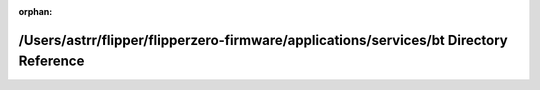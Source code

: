 .. meta::f0f6e53a5980fcf667421a0711f64296642c84f8910b6261a928cc54a2c59e9eee4b6e29ff77393c8a6491397bf76609351269868a7e9fe7d6eced5aec105577

:orphan:

.. title:: Flipper Zero Firmware: /Users/astrr/flipper/flipperzero-firmware/applications/services/bt Directory Reference

/Users/astrr/flipper/flipperzero-firmware/applications/services/bt Directory Reference
======================================================================================

.. container:: doxygen-content

   
   .. raw:: html
     :file: dir_3e907efdfa5f374b1a605d48a046aed6.html
